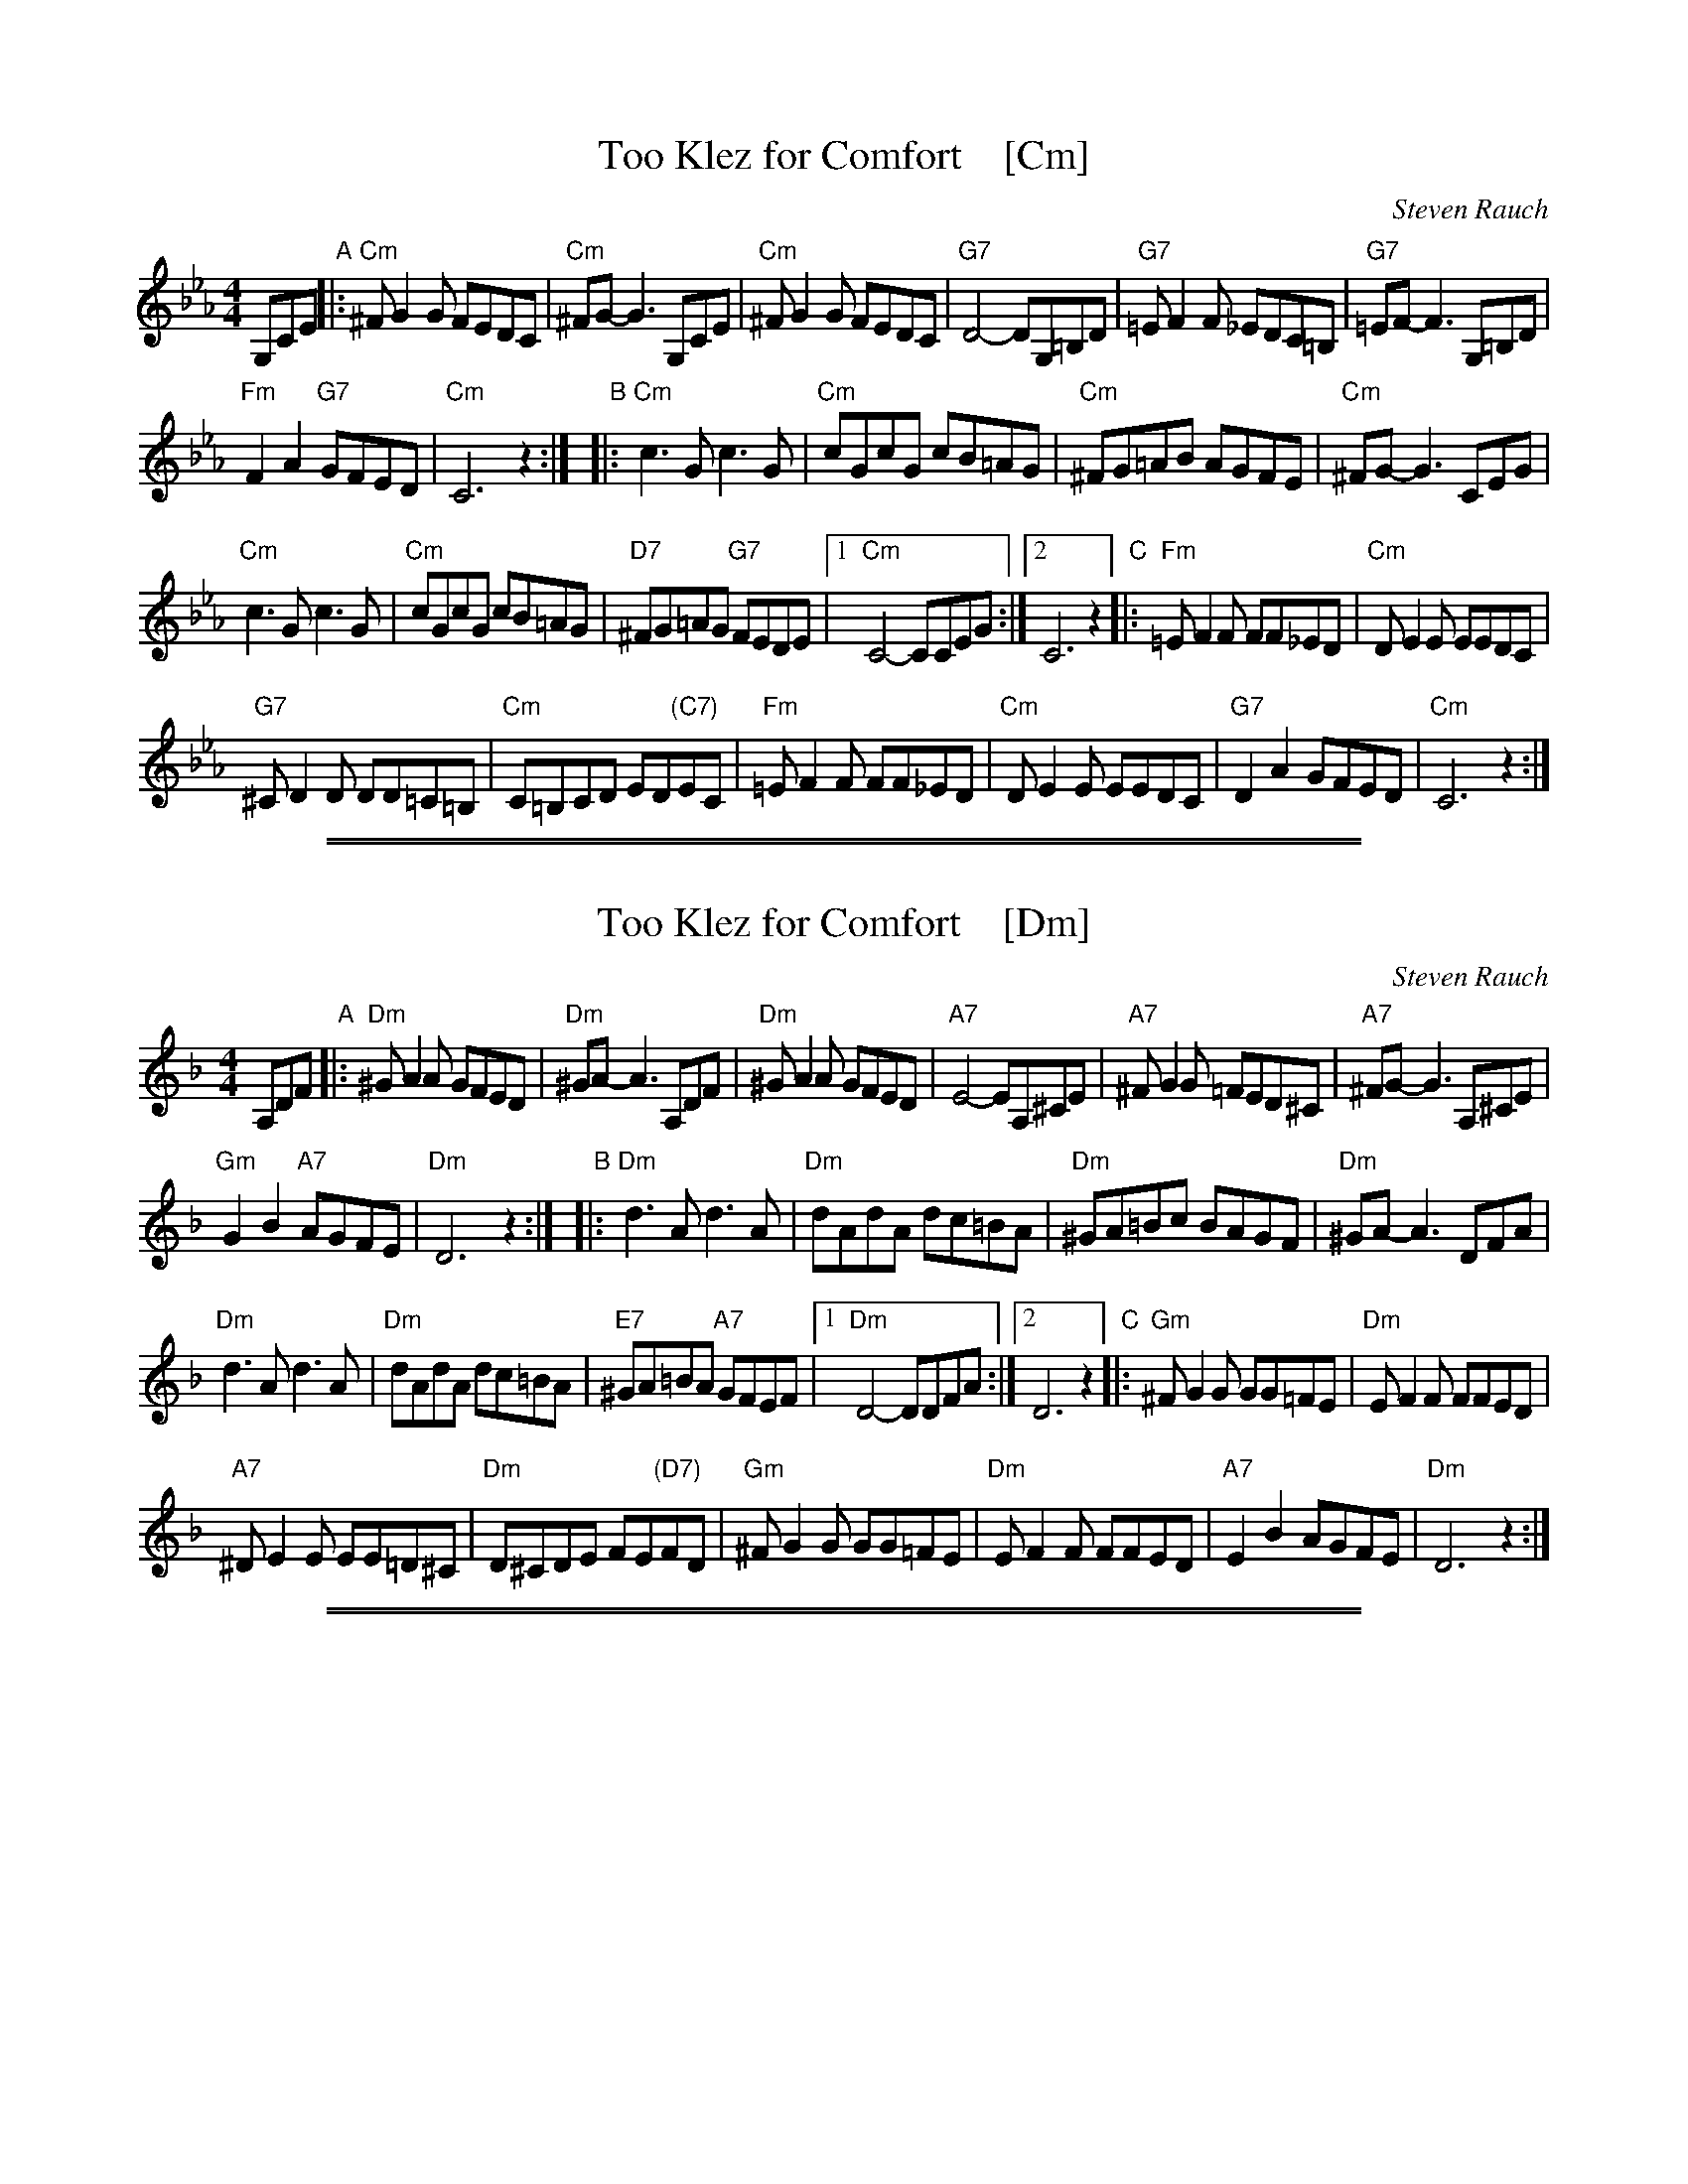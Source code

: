 
X: 1
T: Too Klez for Comfort    [Cm]
C: Steven Rauch
S: Printed page from Steve Rauch
Z: 2015 John Chambers <jc:trillian.mit.edu>
M: 4/4
L: 1/8
K: Cm
G,CE "A"|:\
"Cm"^FG2G FEDC | "Cm"^FG- G3 G,CE |\
"Cm"^FG2G FEDC | "G7"D4- DG,=B,D |\
"G7"=EF2F _EDC=B, | "G7"=EF- F3 G,=B,D |
"Fm"F2A2 "G7"GFED | "Cm"C6 z2 :|\
"B"|:\
"Cm"c3G c3G | "Cm"cGcG cB=AG |\
"Cm"^FG=AB AGFE | "Cm"^FG- G3 CEG |
"Cm"c3G c3G | "Cm"cGcG cB=AG |\
"D7"^FG=AG "G7"FEDE |1 "Cm"C4- CCEG :|2 C6 z2 \
"C"|:\
"Fm"=EF2F FF_ED | "Cm"DE2E EEDC |
"G7"^CD2D DD=C=B, | "Cm"C=B,CD ED"(C7)"EC |\
"Fm"=EF2F FF_ED | "Cm"DE2E EEDC |\
"G7"D2A2 GFED | "Cm"C6 z2 :|

%%sep 1 1 500
%%sep 1 1 500

X: 1
T: Too Klez for Comfort    [Dm]
C: Steven Rauch
S: Printed page from Steve Rauch
Z: 2015 John Chambers <jc:trillian.mit.edu>
M: 4/4
L: 1/8
K: Dm
A,DF "A"|:\
"Dm"^GA2A GFED | "Dm"^GA- A3 A,DF |\
"Dm"^GA2A GFED | "A7"E4- EA,^CE |\
"A7"^FG2G =FED^C | "A7"^FG- G3 A,^CE |
"Gm"G2B2 "A7"AGFE | "Dm"D6 z2 :|\
"B"|:\
"Dm"d3A d3A | "Dm"dAdA dc=BA |\
"Dm"^GA=Bc BAGF | "Dm"^GA- A3 DFA |
"Dm"d3A d3A | "Dm"dAdA dc=BA |\
"E7"^GA=BA "A7"GFEF |1 "Dm"D4- DDFA :|2 D6 z2 \
"C"|:\
"Gm"^FG2G GG=FE | "Dm"EF2F FFED |
"A7"^DE2E EE=D^C | "Dm"D^CDE FE"(D7)"FD |\
"Gm"^FG2G GG=FE | "Dm"EF2F FFED |\
"A7"E2B2 AGFE | "Dm"D6 z2 :|

%%sep 1 1 500
%%sep 1 1 500

X: 1
T: Too Klez for Comfort    [Em]
C: Steven Rauch
S: Printed page from Steve Rauch
Z: 2015 John Chambers <jc:trillian.mit.edu>
M: 4/4
L: 1/8
K: Em
B,EG "B"|:\
"Em"^AB2B AGFE | "Em"^AB- B3 B,EG |\
"Em"^AB2B AGFE | "B7"F4- FB,^DF |\
"B7"^GA2A =GFE^D | "B7"^GA- A3 B,^DF |
"Am"A2c2 "B7"BAGF | "Em"E6 z2 :|\
"C"|:\
"Em"e3B e3B | "Em"eBeB ed^cB |\
"Em"^AB^cd cBAG | "Em"^AB- B3 EGB |
"Em"e3B e3B | "Em"eBeB ed^cB |\
"F#7"^AB^cB "B7"AGFG |1 "Em"E4- EEGB :|2 E6 z2 \
"D"|:\
"Am"^GA2A AA=GF | "Em"FG2G GGFE |
"B7"^EF2F FF=E^D | "Em"E^DEF GF"(E7)"GE |\
"Am"^GA2A AA=GF | "Em"FG2G GGFE |\
"B7"F2c2 BAGF | "Em"E6 z2 :|

%%sep 1 1 500
%%sep 1 1 500

X: 1
T: Too Klez for Comfort    [Am]
C: Steven Rauch
S: Printed page from Steve Rauch
Z: 2015 John Chambers <jc:trillian.mit.edu>
M: 4/4
L: 1/8
K: Am
EAc "^A"|:\
"Am"^de2e dcBA | "Am"^de- e3 EAc |\
"Am"^de2e dcBA | "E7"B4- BE^GB |\
"E7"^cd2d =cBA^G | "E7"^cd- d3 E^GB |
"Dm"d2f2 "E7"edcB | "Am"A6 z2 :|\
"^B"|:\
"Am"a3e a3e | "Am"aeae ag^fe |\
"Am"^de^fg fedc | "Am"^de- e3 Ace |
"Am"a3e a3e | "Am"aeae ag^fe |\
"B7"^de^fe "E7"dcBc |1 "Am"A4- AAce :|2 A6 z2 \
"^C"|:\
"Dm"^cd2d dd=cB | "Am"Bc2c ccBA |
"E7"^AB2B BB=A^G | "Am"A^GAB cB"(A7)"cA |\
"Dm"^cd2d dd=cB | "Am"Bc2c ccBA |\
"E7"B2f2 edcB | "Am"A6 z2 :|
